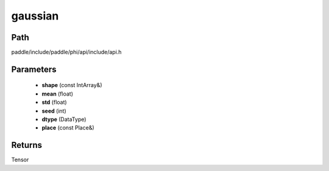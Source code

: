 .. _en_api_paddle_experimental_gaussian:

gaussian
-------------------------------

.. cpp:function:: Tensor gaussian ( const IntArray & shape , float mean , float std , int seed , DataType dtype , const Place & place = { } ) ;



Path
:::::::::::::::::::::
paddle/include/paddle/phi/api/include/api.h

Parameters
:::::::::::::::::::::
	- **shape** (const IntArray&)
	- **mean** (float)
	- **std** (float)
	- **seed** (int)
	- **dtype** (DataType)
	- **place** (const Place&)

Returns
:::::::::::::::::::::
Tensor
